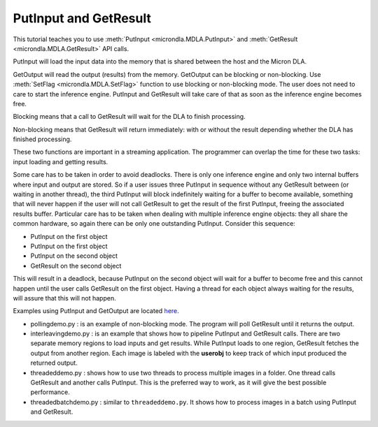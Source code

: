PutInput and GetResult
======================

This tutorial teaches you to use :meth:`PutInput <microndla.MDLA.PutInput>` and :meth:`GetResult <microndla.MDLA.GetResult>` API calls.

PutInput will load the input data into the memory that is shared between the host and the Micron DLA.

GetOutput will read the output (results) from the memory. GetOutput can be blocking or non-blocking. Use :meth:`SetFlag <microndla.MDLA.SetFlag>` function to use blocking or non-blocking mode. 
The user does not need to care to start the inference engine. 
PutInput and GetResult will take care of that as soon as the inference engine becomes free.

Blocking means that a call to GetResult will wait for the DLA to finish processing.

Non-blocking means that GetResult will return immediately: with or without the result depending whether the DLA has finished processing.

These two functions are important in a streaming application. The programmer can overlap the time for these two tasks: input loading and getting results.

Some care has to be taken in order to avoid deadlocks. There is only one inference engine and only two internal buffers where input and output are stored. 
So if a user issues three PutInput in sequence without any GetResult between (or waiting in another thread), 
the third PutInput will block indefinitely waiting for a buffer to become available, something that will never happen if the user will not call GetResult to get the result of the first PutInput, freeing the associated results buffer. 
Particular care has to be taken when dealing with multiple inference engine objects: they all share the common hardware, so again there can be only one outstanding PutInput. 
Consider this sequence:

- PutInput on the first object
- PutInput on the first object
- PutInput on the second object
- GetResult on the second object

This will result in a deadlock, because PutInput on the second object will wait for a buffer to become free and this cannot happen until the user calls GetResult on the first object. 
Having a thread for each object always waiting for the results, will assure that this will not happen.

.. image:: ../images/tutorials/double_buffer.jpg

Examples using PutInput and GetOutput are located `here <https://github.com/micronDLA/SDK/tree/master/examples/python_api>`_.

- pollingdemo.py : is an example of non-blocking mode. The program will poll GetResult until it returns the output.

- interleavingdemo.py : is an example that shows how to pipeline PutInput and GetResult calls. There are two separate memory regions to load inputs and get results. While PutInput loads to one region, GetResult fetches the output from another region. Each image is labeled with the **userobj** to keep track of which input produced the returned output.

- threadeddemo.py : shows how to use two threads to process multiple images in a folder. One thread calls GetResult and another calls PutInput. This is the preferred way to work, as it will give the best possible performance.

- threadedbatchdemo.py : similar to ``threadeddemo.py``. It shows how to process images in a batch using PutInput and GetResult.